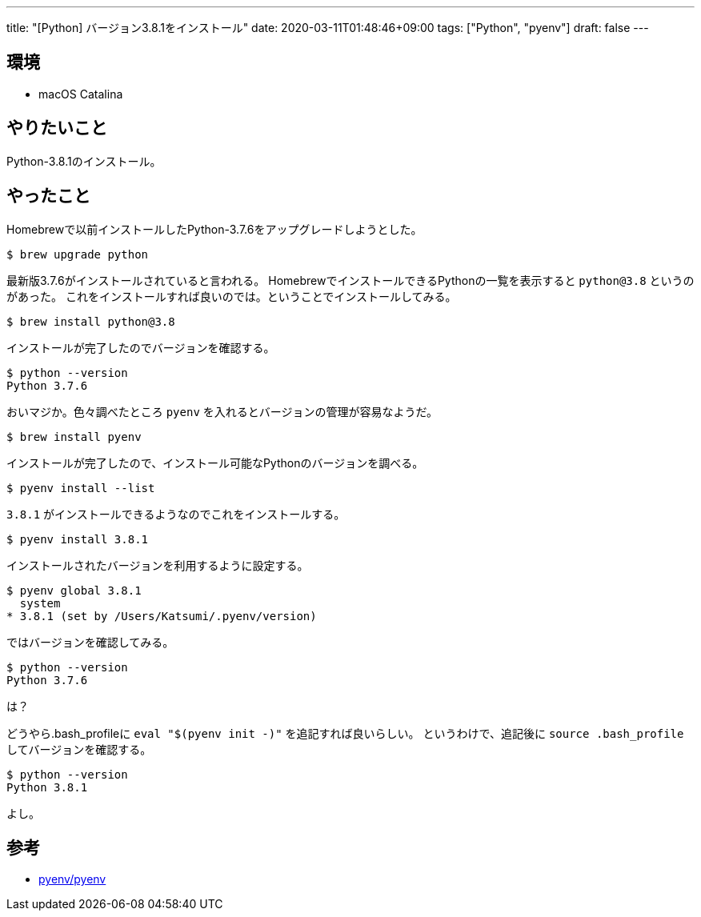 ---
title: "[Python] バージョン3.8.1をインストール"
date: 2020-03-11T01:48:46+09:00
tags: ["Python", "pyenv"]
draft: false
---

== 環境

* macOS Catalina

== やりたいこと

Python-3.8.1のインストール。

== やったこと

Homebrewで以前インストールしたPython-3.7.6をアップグレードしようとした。

[source,sh]
----
$ brew upgrade python
----

最新版3.7.6がインストールされていると言われる。
HomebrewでインストールできるPythonの一覧を表示すると `python@3.8` というのがあった。
これをインストールすれば良いのでは。ということでインストールしてみる。

[source,sh]
----
$ brew install python@3.8
----

インストールが完了したのでバージョンを確認する。

[source,sh]
----
$ python --version
Python 3.7.6
----

おいマジか。色々調べたところ `pyenv` を入れるとバージョンの管理が容易なようだ。

[source,sh]
----
$ brew install pyenv
----

インストールが完了したので、インストール可能なPythonのバージョンを調べる。

[source,sh]
----
$ pyenv install --list
----

`3.8.1` がインストールできるようなのでこれをインストールする。

[source,sh]
----
$ pyenv install 3.8.1
----

インストールされたバージョンを利用するように設定する。

[source,sh]
----
$ pyenv global 3.8.1
  system
* 3.8.1 (set by /Users/Katsumi/.pyenv/version)
----

ではバージョンを確認してみる。

[source,sh]
----
$ python --version
Python 3.7.6
----

は？

どうやら.bash_profileに `eval "$(pyenv init -)"` を追記すれば良いらしい。
というわけで、追記後に `source .bash_profile` してバージョンを確認する。

[source,sh]
----
$ python --version
Python 3.8.1
----

よし。

== 参考

* https://github.com/pyenv/pyenv#homebrew-on-mac-os-x[pyenv/pyenv]

